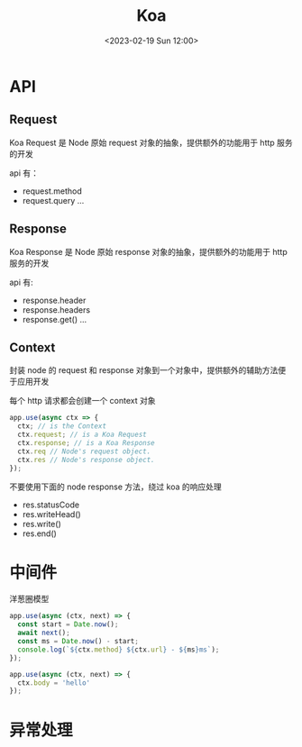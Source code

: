 #+TITLE: Koa
#+DATE:<2023-02-19 Sun 12:00>
#+FILETAGS: node

* API
** Request

Koa Request 是 Node 原始 request 对象的抽象，提供额外的功能用于 http 服务的开发

api 有：

- request.method
- request.query
  ...

** Response

Koa Response 是 Node 原始 response 对象的抽象，提供额外的功能用于 http 服务的开发

api 有:

- response.header
- response.headers
- response.get()
  ...

** Context

封装 node 的 request 和 response 对象到一个对象中，提供额外的辅助方法便于应用开发

每个 http 请求都会创建一个 context 对象
#+begin_src js
app.use(async ctx => {
  ctx; // is the Context
  ctx.request; // is a Koa Request
  ctx.response; // is a Koa Response
  ctx.req // Node's request object.
  ctx.res // Node's response object.
});

#+end_src

不要使用下面的 node response 方法，绕过 koa 的响应处理

- res.statusCode
- res.writeHead()
- res.write()
- res.end()


* 中间件

洋葱圈模型

[[file:./koa.png]]

#+begin_src js
app.use(async (ctx, next) => {
  const start = Date.now();
  await next();
  const ms = Date.now() - start;
  console.log(`${ctx.method} ${ctx.url} - ${ms}ms`);
});

app.use(async (ctx, next) => {
  ctx.body = 'hello'
});
#+end_src


* 异常处理
